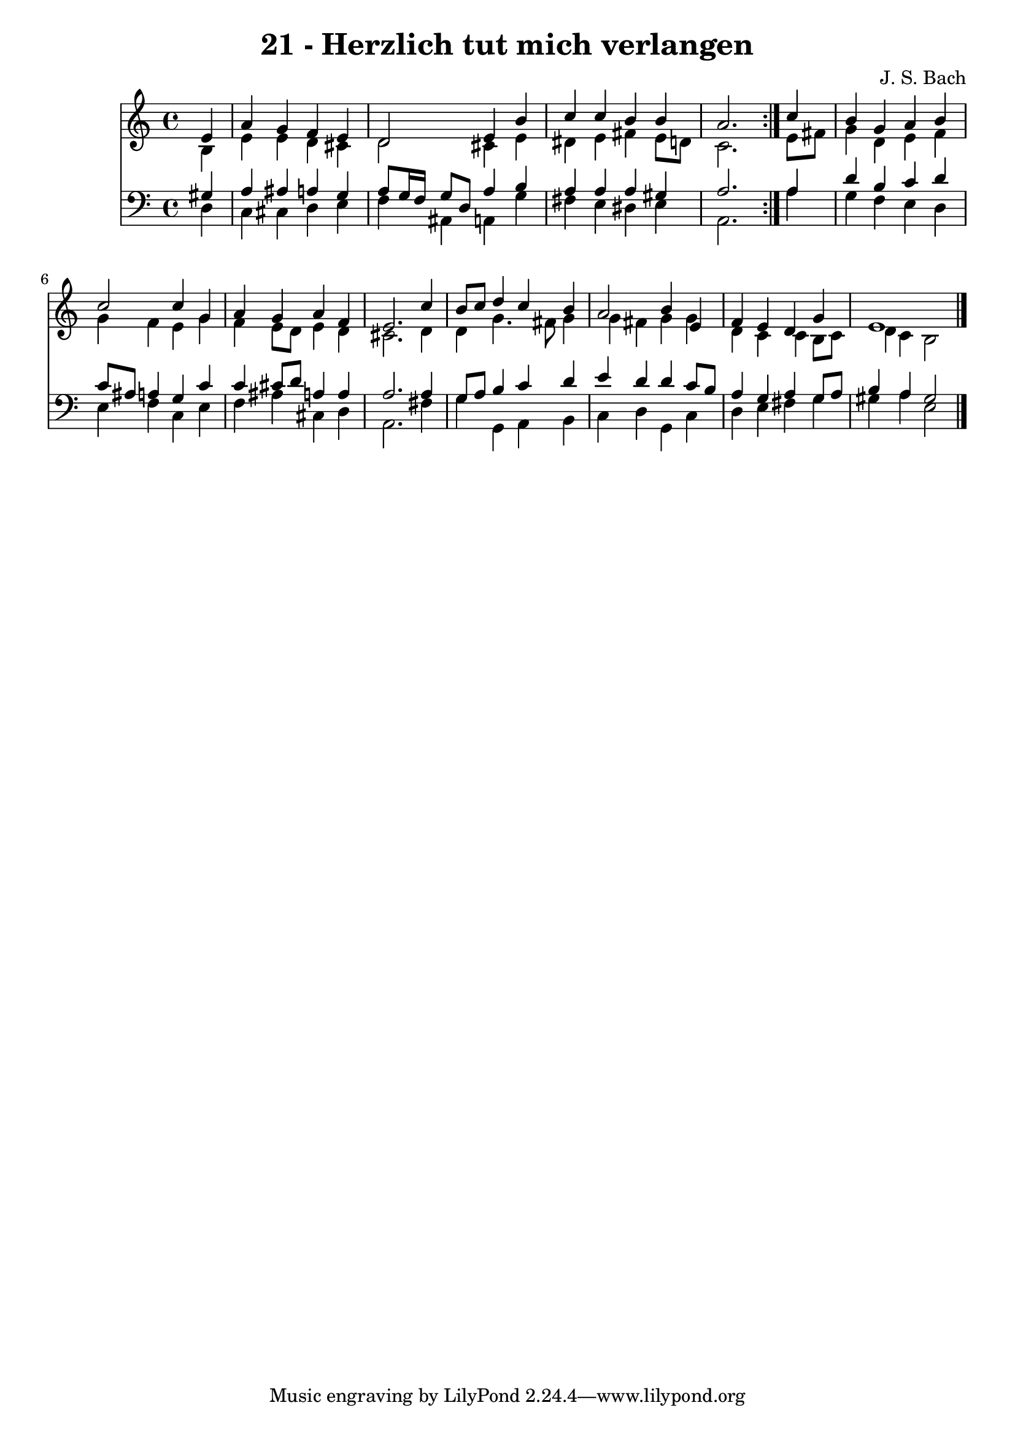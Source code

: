 \version "2.10.33"

\header {
  title = "21 - Herzlich tut mich verlangen"
  composer = "J. S. Bach"
}


global = {
  \time 4/4
  \key a \minor
}


soprano = \relative c' {
  \repeat volta 2 {
    \partial 4 e4 
    a4 g4 f4 e4 
    d2 e4 b'4 
    c4 c4 b4 b4 
    a2. } c4 
  b4 g4 a4 b4   %5
  c2 c4 g4 
  a4 g4 a4 f4 
  e2. c'4 
  b8 c8 d4 c4 b4 
  a2 b4 e,4   %10
  f4 e4 d4 g4 
  e1 
  
}

alto = \relative c' {
  \repeat volta 2 {
    \partial 4 b4 
    e4 e4 d4 cis4 
    d2 cis4 e4 
    dis4 e4 fis4 e8 d8 
    c2. } e8 fis8 
  g4 d4 e4 f4   %5
  g4 f4 e4 g4 
  f4 e8 d8 e4 d4 
  cis2. d4 
  d4 g4. fis8 g4 
  g4 fis4 g4 g4   %10
  d4 c4 c4 b8 c8 
  d4 c4 b2 
  
}

tenor = \relative c' {
  \repeat volta 2 {
    \partial 4 gis4 
    a4 ais4 a4 g4 
    a8 g16 f16 g8 d8 a'4 b4 
    a4 a4 a4 gis4 
    a2. } a4 
  d4 b4 c4 d4   %5
  c8 ais8 a4 g4 c4 
  c4 cis8 d8 a4 a4 
  a2. a4 
  g8 a8 b4 c4 d4 
  e4 d4 d4 c8 b8   %10
  a4 g4 a4 g8 a8 
  b4 a4 gis2 
  
}

baixo = \relative c {
  \repeat volta 2 {
    \partial 4 d4 
    c4 cis4 d4 e4 
    f4 ais,4 a4 g'4 
    fis4 e4 dis4 e4 
    a,2. } a'4 
  g4 f4 e4 d4   %5
  e4 f4 c4 e4 
  f4 ais4 cis,4 d4 
  a2. fis'4 
  g4 g,4 a4 b4 
  c4 d4 g,4 c4   %10
  d4 e4 fis4 g4 
  gis4 a4 e2 
  
}

\score {
  <<
    \new Staff {
      <<
        \global
        \new Voice = "1" { \voiceOne \soprano }
        \new Voice = "2" { \voiceTwo \alto }
      >>
    }
    \new Staff {
      <<
        \global
        \clef "bass"
        \new Voice = "1" {\voiceOne \tenor }
        \new Voice = "2" { \voiceTwo \baixo \bar "|."}
      >>
    }
  >>
}